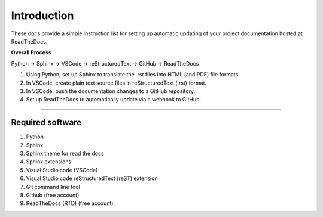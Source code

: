 ==============================
Introduction
==============================

These docs provide a simple instruction list for setting up automatic updating of your project documentation hosted at ReadTheDocs.

**Overall Process**

Python -> Sphinx -> VSCode -> reStructuredText -> GitHub -> ReadTheDocs

#. Using Python, set up Sphinx to translate the .rst files into HTML (and PDF) file formats. 
#. In VSCode, create plain text source files in reStructuredText (.rst) format.
#. In VSCode, push the documentation changes to a GitHub repository. 
#. Set up ReadTheDocs to automatically update via a webhook to GitHub.

----

Required software
------------------------------

.. rst-class:: bignums

#. Python
#. Sphinx
#. Sphinx theme for read the docs
#. Sphinx extensions
#. Visual Studio code (VSCode)
#. Visual Studio code reStructuredText (reST) extension
#. Git command line tool
#. Github (free account)
#. ReadTheDocs (RTD) (free account)
